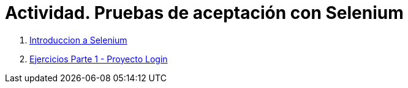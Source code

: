 ////
Codificación, idioma, tabla de contenidos, tipo de documento
////
:encoding: utf-8
:lang: es
:toc: right
:toc-title: Tabla de contenidos
:keywords: Selenium end-to-end testing
:doctype: book
:icons: font

////
/// activar btn:
////
:experimental:

:source-highlighter: rouge
:rouge-linenums-mode: inline

// :highlightjsdir: ./highlight

:figure-caption: Fig.
:imagesdir: images

////
Nombre y título del trabajo
////
= Actividad. Pruebas de aceptación con Selenium

. link:selenium-ide-intro.html[Introduccion a Selenium]

. link:selenium-ide-ejercicios.html[Ejercicios Parte 1 - Proyecto Login]

////
 . link:selenium-webdriver.html[Selenium WebDriver]
 . link:selenium-jenkins.html[Selenium en Jenkins]
////